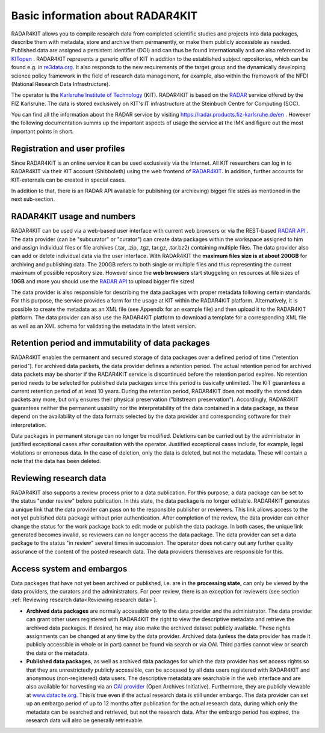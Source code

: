 Basic information about RADAR4KIT
+++++++++++++++++++++++++++++++++

RADAR4KIT allows you to compile research data from completed scientific studies and projects into data packages, 
describe them with metadata, store and archive them permanently, or make them publicly accessible as needed. Published data are assigned a persistent 
identifier (DOI) and can thus be found internationally and are also referenced in `KITopen <https://www.bibliothek.kit.edu/english/kitopen.php>`_ . 
RADAR4KIT represents a generic offer of KIT in addition to the established subject repositories, which can be found e.g. in `re3data.org <https://re3data.org>`_. It also responds to the new requirements of the target group and the dynamically developing science policy framework in the field of research data management, for example, also within the framework of the NFDI (National Research Data Infrastructure). 

The operator is the `Karlsruhe Institute of Technology <https://kit.edu>`_ (KIT). RADAR4KIT is based on the `RADAR <https://radar.products.fiz-karlsruhe.de/en>`_ 
service offered by the FIZ Karlsruhe. The data is stored exclusively on KIT's IT infrastructure at the Steinbuch Centre for Computing (SCC). 

You can find all the information about the RADAR service by visiting `<https://radar.products.fiz-karlsruhe.de/en>`_ . However the following documentation summs up the important aspects of usage the service at the IMK and figure out the most important points in short.


Registration and user profiles
==============================

Since RADAR4KIT is an online service it can be used exclusively via the Internet. All KIT researchers can log in to RADAR4KIT via their KIT account (Shibboleth) using the web frontend of `RADAR4KIT <www.radar.kit.edu>`_. In addition, further accounts for KIT-externals can be created in special cases. 

In addition to that, there is an RADAR API available for publishing (or archieving) bigger file sizes as mentioned in the next sub-section. 


RADAR4KIT usage and numbers
===========================

RADAR4KIT can be used via a web-based user interface with current web browsers or via the REST-based `RADAR API <https://radar.products.fiz-karlsruhe.de/de/radarfeatures/radar-api>`_ . The data provider (can be "subcurator" or "curator") can create data packages within the workspace assigned to him and assign individual files or file archives (.tar, .zip, .tgz, tar.gz, .tar.bz2) containing multiple files. The data provider also can add or delete individual data via the user interface. With RADAR4KIT the **maximum files size is at about 200GB** for archiving and publishing data. The 200GB refers to both single or multiple files and thus representing the current maximum of possible repository size. However since the **web browsers** start stuggeling on resources at file sizes of **10GB** and more you should use the `RADAR API <https://radar.products.fiz-karlsruhe.de/de/radarfeatures/radar-api>`_ to upload bigger file sizes!

The data provider is also responsible for describing the data packages with proper metadata following certain standards. For this purpose, the service provides a form for the usage at KIT within the RADAR4KIT platform. Alternatively, it is possible to create the metadata as an XML file (see Appendix for an example file) and then upload it to the RADAR4KIT platform. The data provider can also use the RADAR4KIT platform to download a template for a corresponding XML file as well as an XML schema for validating the metadata in the latest version. 



Retention period and immutability of data packages
==================================================
RADAR4KIT enables the permanent and secured storage of data packages over a defined period of time ("retention period"). 
For archived data packets, the data provider defines a retention period. The actual retention period for archived data packets may 
be shorter if the RADAR4KIT service is discontinued before the retention period expires. No retention period needs to be selected for 
published data packages since this period is basically unlimited. The KIT guarantees a current retention period of at least 10 years.
During the retention period, RADAR4KIT does not modify the stored data packets any more, but only ensures their physical preservation 
("bitstream preservation"). Accordingly, RADAR4KIT guarantees neither the permanent usability nor the interpretability of the data contained 
in a data package, as these depend on the availability of the data formats selected by the data provider and corresponding software for their 
interpretation.

Data packages in permanent storage can no longer be modified. Deletions can be carried out by the administrator in justified exceptional cases
after consultation with the operator. Justified exceptional cases include, for example, legal violations or erroneous data. In the case of deletion, 
only the data is deleted, but not the metadata. These will contain a note that the data has been deleted.


Reviewing research data
=======================
RADAR4KIT also supports a review process prior to a data publication. For this purpose, a data package can be set to the status 
"under review" before publication. In this state, the data package is no longer editable. RADAR4KIT generates a unique link that 
the data provider can pass on to the responsible publisher or reviewers. This link allows access to the not yet published data package
without prior authentication. After completion of the review, the data provider can either change the status for the work package back to 
edit mode or publish the data package. In both cases, the unique link generated becomes invalid, so reviewers can no longer access the data package. 
The data provider can set a data package to the status "in review" several times in succession. The operator does not carry out any further quality 
assurance of the content of the posted research data. The data providers themselves are responsible for this.


Access system and embargos
===========================

Data packages that have not yet been archived or published, i.e. are in the **processing state**, can only be viewed by the data providers, the curators and the administrators. For peer review, there is an exception for reviewers (see section :ref:`Reviewing research data<Reviewing research data>`). 

* **Archived data packages** are normally accessible only to the data provider and the administrator. The data provider can grant other users registered with RADAR4KIT the right to view the descriptive metadata and retrieve the archived data packages. If desired, he may also make the archived dataset publicly available. These rights assignments can be changed at any time by the data provider. Archived data (unless the data provider has made it publicly accessible in whole or in part) cannot be found via search or via OAI. Third parties cannot view or search the data or the metadata.

* **Published data packages**, as well as archived data packages for which the data provider has set access rights so that they are unrestrictedly publicly accessible, can be accessed by all data users registered with RADAR4KIT and anonymous (non-registered) data users. The descriptive metadata are searchable in the web interface and are also available for harvesting via an `OAI provider <https://www.openarchives.org/service/listproviders.html>`_ (Open Archives Initiative). Furthermore, they are publicly viewable at `www.datacite.org <www.datacite.org>`_. This is true even if the actual research data is still under embargo. The data provider can set up an embargo period of up to 12 months after publication for the actual research data, during which only the metadata can be searched and retrieved, but not the research data. After the embargo period has expired, the research data will also be generally retrievable. 